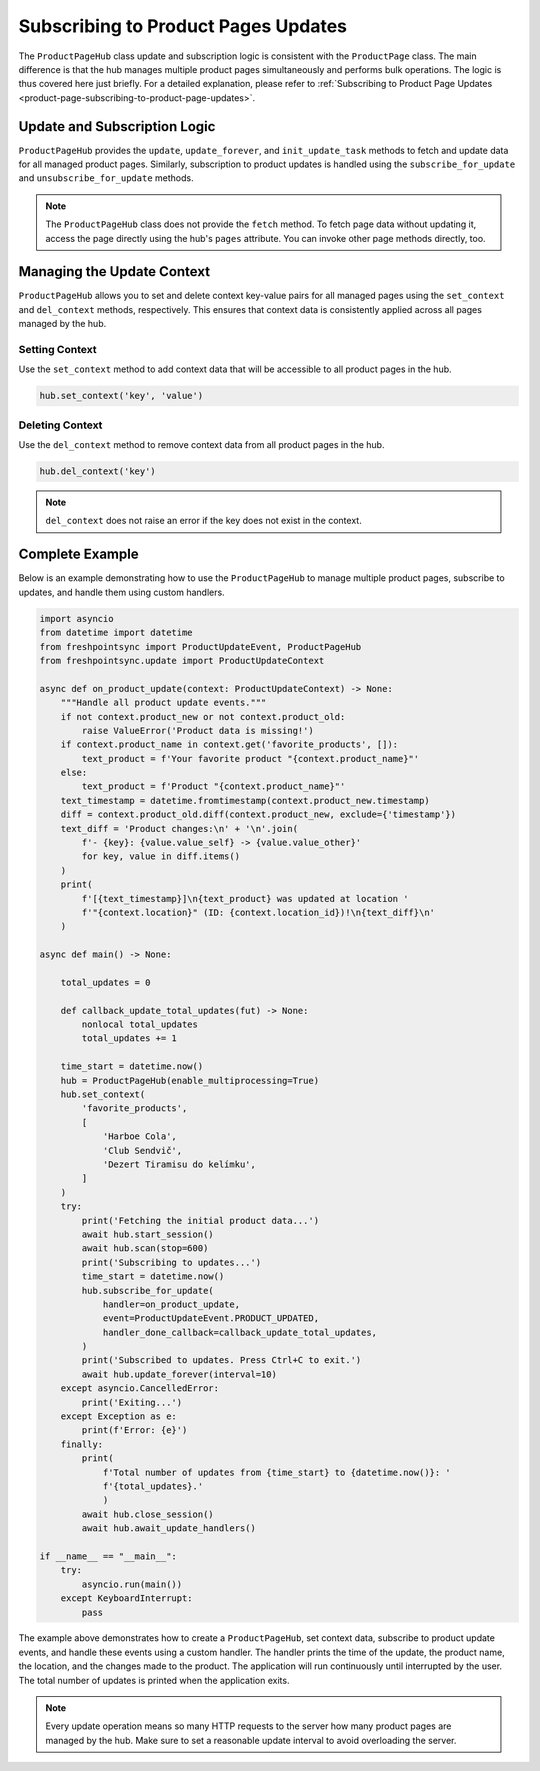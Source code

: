 ====================================
Subscribing to Product Pages Updates
====================================

The ``ProductPageHub`` class update and subscription logic is consistent with
the ``ProductPage`` class. The main difference is that the hub manages multiple
product pages simultaneously and performs bulk operations. The logic is thus
covered here just briefly. For a detailed explanation, please refer to
:ref:`Subscribing to Product Page Updates <product-page-subscribing-to-product-page-updates>`.

Update and Subscription Logic
-----------------------------

``ProductPageHub`` provides the ``update``, ``update_forever``, and
``init_update_task`` methods to fetch and update data for all managed product
pages. Similarly, subscription to product updates is handled using
the ``subscribe_for_update`` and ``unsubscribe_for_update`` methods.

.. note::

    The ``ProductPageHub`` class does not provide the ``fetch`` method. To fetch
    page data without updating it, access the page directly using the hub's
    ``pages`` attribute. You can invoke other page methods directly, too.

Managing the Update Context
---------------------------

``ProductPageHub`` allows you to set and delete context key-value pairs for all
managed pages using the ``set_context`` and ``del_context`` methods,
respectively. This ensures that context data is consistently applied across all
pages managed by the hub.

Setting Context
~~~~~~~~~~~~~~~

Use the ``set_context`` method to add context data that will be accessible to
all product pages in the hub.

.. code-block:: python

    hub.set_context('key', 'value')

Deleting Context
~~~~~~~~~~~~~~~~

Use the ``del_context`` method to remove context data from all product pages in
the hub.

.. code-block:: python

    hub.del_context('key')

.. note::

    ``del_context`` does not raise an error if the key does not exist in the
    context.

Complete Example
----------------

Below is an example demonstrating how to use the ``ProductPageHub`` to manage
multiple product pages, subscribe to updates, and handle them using custom
handlers.

.. code-block:: python

    import asyncio
    from datetime import datetime
    from freshpointsync import ProductUpdateEvent, ProductPageHub
    from freshpointsync.update import ProductUpdateContext

    async def on_product_update(context: ProductUpdateContext) -> None:
        """Handle all product update events."""
        if not context.product_new or not context.product_old:
            raise ValueError('Product data is missing!')
        if context.product_name in context.get('favorite_products', []):
            text_product = f'Your favorite product "{context.product_name}"'
        else:
            text_product = f'Product "{context.product_name}"'
        text_timestamp = datetime.fromtimestamp(context.product_new.timestamp)
        diff = context.product_old.diff(context.product_new, exclude={'timestamp'})
        text_diff = 'Product changes:\n' + '\n'.join(
            f'- {key}: {value.value_self} -> {value.value_other}'
            for key, value in diff.items()
        )
        print(
            f'[{text_timestamp}]\n{text_product} was updated at location '
            f'"{context.location}" (ID: {context.location_id})!\n{text_diff}\n'
        )

    async def main() -> None:

        total_updates = 0

        def callback_update_total_updates(fut) -> None:
            nonlocal total_updates
            total_updates += 1

        time_start = datetime.now()
        hub = ProductPageHub(enable_multiprocessing=True)
        hub.set_context(
            'favorite_products',
            [
                'Harboe Cola',
                'Club Sendvič',
                'Dezert Tiramisu do kelímku',
            ]
        )
        try:
            print('Fetching the initial product data...')
            await hub.start_session()
            await hub.scan(stop=600)
            print('Subscribing to updates...')
            time_start = datetime.now()
            hub.subscribe_for_update(
                handler=on_product_update,
                event=ProductUpdateEvent.PRODUCT_UPDATED,
                handler_done_callback=callback_update_total_updates,
            )
            print('Subscribed to updates. Press Ctrl+C to exit.')
            await hub.update_forever(interval=10)
        except asyncio.CancelledError:
            print('Exiting...')
        except Exception as e:
            print(f'Error: {e}')
        finally:
            print(
                f'Total number of updates from {time_start} to {datetime.now()}: '
                f'{total_updates}.'
                )
            await hub.close_session()
            await hub.await_update_handlers()

    if __name__ == "__main__":
        try:
            asyncio.run(main())
        except KeyboardInterrupt:
            pass

The example above demonstrates how to create a ``ProductPageHub``, set context
data, subscribe to product update events, and handle these events using a custom
handler. The handler prints the time of the update, the product name, the
location, and the changes made to the product. The application will run
continuously until interrupted by the user. The total number of updates is
printed when the application exits.

.. note::

    Every update operation means so many HTTP requests to the server how many
    product pages are managed by the hub. Make sure to set a reasonable update
    interval to avoid overloading the server.
